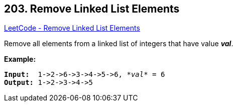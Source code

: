 == 203. Remove Linked List Elements

https://leetcode.com/problems/remove-linked-list-elements/[LeetCode - Remove Linked List Elements]

Remove all elements from a linked list of integers that have value *_val_*.

*Example:*

[subs="verbatim,quotes,macros"]
----
*Input:*  1->2->6->3->4->5->6, _*val*_ = 6
*Output:* 1->2->3->4->5
----

